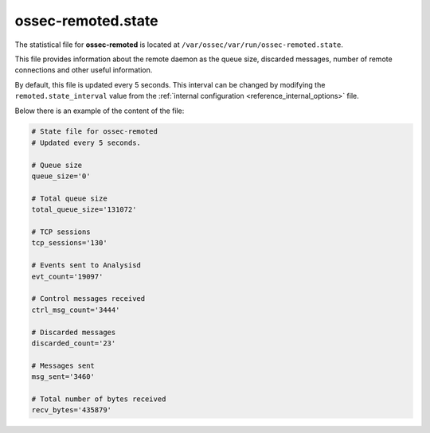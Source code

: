 .. Copyright (C) 2019 Wazuh, Inc.

.. _ossec_remoted_state_file:

ossec-remoted.state
===================

The statistical file for **ossec-remoted** is located at ``/var/ossec/var/run/ossec-remoted.state``.

This file provides information about the remote daemon as the queue size, discarded messages, number of remote connections and other useful information. 

By default, this file is updated every 5 seconds. This interval can be changed by modifying the ``remoted.state_interval`` value from the :ref:`internal configuration <reference_internal_options>` file.

Below there is an example of the content of the file:

.. code-block:: bash

    # State file for ossec-remoted
    # Updated every 5 seconds.

    # Queue size
    queue_size='0'

    # Total queue size
    total_queue_size='131072'

    # TCP sessions
    tcp_sessions='130'

    # Events sent to Analysisd
    evt_count='19097'

    # Control messages received
    ctrl_msg_count='3444'

    # Discarded messages
    discarded_count='23'

    # Messages sent
    msg_sent='3460'

    # Total number of bytes received
    recv_bytes='435879'
